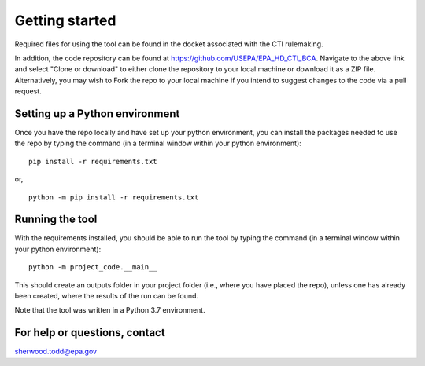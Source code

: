 Getting started
===============
Required files for using the tool can be found in the docket associated with the CTI rulemaking.

In addition, the code repository can be found at https://github.com/USEPA/EPA_HD_CTI_BCA.
Navigate to the above link and select "Clone or download" to either clone the repository to your local machine or download it as a ZIP file. Alternatively, you may wish to Fork the repo to your
local machine if you intend to suggest changes to the code via a pull request.

Setting up a Python environment
^^^^^^^^^^^^^^^^^^^^^^^^^^^^^^^
Once you have the repo locally and have set up your python environment, you can install the packages needed to use the repo by typing the command (in a terminal window within your python environment):

::

    pip install -r requirements.txt

or,

::

    python -m pip install -r requirements.txt

Running the tool
^^^^^^^^^^^^^^^^
With the requirements installed, you should be able to run the tool by typing the command (in a terminal window within your python environment):

::

    python -m project_code.__main__

This should create an outputs folder in your project folder (i.e., where you have placed the repo), unless one has already been created, where the results of the run can be found.

Note that the tool was written in a Python 3.7 environment.

For help or questions, contact
^^^^^^^^^^^^^^^^^^^^^^^^^^^^^^
sherwood.todd@epa.gov
